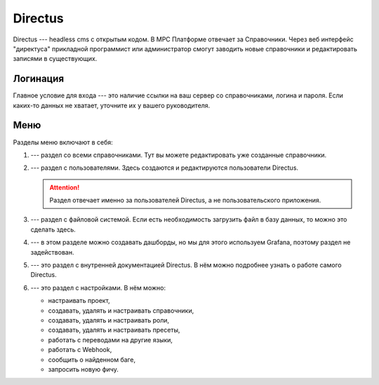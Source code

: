 Directus
========

Directus --- headless cms с открытым кодом. В МРС Платформе отвечает за Справочники.
Через веб интерфейс "директуса" прикладной программист или администратор смогут заводить
новые справочники и редактировать записями в существующих.

Логинация
---------

Главное условие для входа --- это наличие ссылки на ваш сервер со справочниками, логина и пароля.
Если каких-то данных не хватает, уточните их у вашего руководителя.

..  thumbnail:: images/directus-1-logination.png
    :align: center
    :alt: Directus
    :class: framed

Меню
----

Разделы меню включают в себя:

#.  |Content-Icon| --- раздел со всеми справочниками. Тут вы можете редактировать уже созданные справочники.
#.  |User-Directory-Icon| --- раздел с пользователями. Здесь создаются и редактируются пользователи Directus.

    ..  attention:: Раздел отвечает именно за пользователей Directus, а не пользовательского приложения.

#.  |File-Library-Icon| --- раздел с файловой системой. Если есть необходимость загрузить файл в базу данных, то можно это сделать здесь.
#.  |Insights-Icon| --- в этом разделе можно создавать дашборды, но мы для этого используем Grafana, поэтому раздел не задействован.
#.  |Documentation-Icon| --- это раздел с внутренней документацией Directus. В нём можно подробнее узнать о работе самого Directus.
#.  |Settings-Icon| --- это раздел с настройками. В нём можно:
    
    *   настраивать проект,
    *   создавать, удалять и настраивать справочники,
    *   создавать, удалять и настраивать роли,
    *   создавать, удалять и настраивать пресеты,
    *   работать с переводами на другие языки,
    *   работать с Webhook,
    *   сообщить о найденном баге,
    *   запросить новую фичу.

..  |Content-Icon|  image:: images/directus-2-icon-content.png
                    :scale: 80%
                    :class: framed

..  |User-Directory-Icon|   image:: images/directus-3-icon-user-directory.png
                            :scale: 80%
                            :class: framed

..  |File-Library-Icon| image:: images/directus-4-icon-file-library.png
                        :scale: 80%
                        :class: framed

..  |Insights-Icon| image:: images/directus-5-icon-insights.png
                    :scale: 80%
                    :class: framed

..  |Documentation-Icon|    image:: images/directus-6-icon-documentation.png
                            :scale: 80%
                            :class: framed

..  |Settings-Icon| image:: images/directus-7-icon-settings.png
                    :scale: 80%
                    :class: framed


